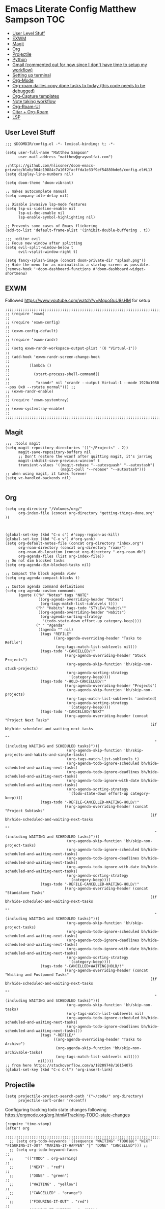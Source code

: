 * Emacs Literate Config Matthew Sampson :TOC:
  - [[#user-level-stuff][User Level Stuff]]
  - [[#exwm][EXWM]]
  - [[#magit][Magit]]
  - [[#org][Org]]
  - [[#projectile][Projectile]]
  - [[#python][Python]]
  - [[#gmail-commented-out-for-now-since-i-dont-have-time-to-setup-my-workflow][Gmail (commented out for now since I don't have time to setup my workflow)]]
  - [[#setting-up-terminal][Setting up terminal]]
  - [[#org-mode][Org-Mode]]
  - [[#org-roam-dailies-copy-done-tasks-to-today-this-code-needs-to-be-debugged][Org-roam dailies copy done tasks to today (this code needs to be debugged)]]
  - [[#org-capture-templates][Org-Capture templates]]
  - [[#note-taking-workflow][Note taking workflow]]
  - [[#org-roam-ui][Org-Roam-UI]]
  - [[#citar--org-roam][Citar + Org-Roam]]
  - [[#lsp][LSP]]

** User Level Stuff
#+begin_src elisp
;;; $DOOMDIR/config.el -*- lexical-binding: t; -*-

(setq user-full-name "Matthew Sampson"
      user-mail-address "matthew@graywolfai.com")

;;https://github.com/hlissner/doom-emacs-private/blob/064c19884c7a10f2facffda1e33f9ef54880bde6/config.el#L13
(setq display-line-numbers nil)

(setq doom-theme 'doom-vibrant)

;; makes autocomplete manual
(setq company-idle-delay nil)

;; Disable invasive lsp-mode features
(setq lsp-ui-sideline-enable nil
      lsp-ui-doc-enable nil
      lsp-enable-symbol-highlighting nil)

;; Prevents some cases of Emacs flickering
(add-to-list 'default-frame-alist '(inhibit-double-buffering . t))

;;; :editor evil
;; Focus new window after splitting
(setq evil-split-window-below t
      evil-vsplit-window-right t)

(setq fancy-splash-image (concat doom-private-dir "splash.png"))
;; Hide the menu for as minimalistic a startup screen as possible.
(remove-hook '+doom-dashboard-functions #'doom-dashboard-widget-shortmenu)
#+end_src

#+RESULTS:
| doom-dashboard-widget-banner | doom-dashboard-widget-loaded | doom-dashboard-widget-footer |


** EXWM
Followed https://www.youtube.com/watch?v=MquoGuU8sHM for setup
#+begin_src elisp :results silent
;;;;;;;;;;;;;;;;;;;;;;;;;;;;;;;;;;;;;;;;;;;;;;;;;;;;;;;;;;;;;;;;;;;;;;;;;;;;;;;;;;;;;;;;;;;;;;;;;;;;;;;
;; (require 'exwm)                                                                                   ;;
;; (require 'exwm-config)                                                                            ;;
;; (exwm-config-default)                                                                             ;;
;; (require 'exwm-randr)                                                                             ;;
;; (setq exwm-randr-workspace-output-plist '(0 "Virtual-1"))                                         ;;
;; (add-hook 'exwm-randr-screen-change-hook                                                          ;;
;;         (lambda ()                                                                                ;;
;;           (start-process-shell-command()                                                          ;;
;;            "xrandr" nil "xrandr --output Virtual-1 --mode 1920x1080 --pos 0x0 --rotate normal"))) ;;
;; (exwm-randr-enable)                                                                               ;;
;; (require 'exwm-systemtray)                                                                        ;;
;; (exwm-systemtray-enable)                                                                          ;;
;;;;;;;;;;;;;;;;;;;;;;;;;;;;;;;;;;;;;;;;;;;;;;;;;;;;;;;;;;;;;;;;;;;;;;;;;;;;;;;;;;;;;;;;;;;;;;;;;;;;;;;
#+end_src


** Magit
#+begin_src elisp
;;; :tools magit
(setq magit-repository-directories '(("~/Projects" . 2))
      magit-save-repository-buffers nil
      ;; Don't restore the wconf after quitting magit, it's jarring
      magit-inhibit-save-previous-winconf t
      transient-values '((magit-rebase "--autosquash" "--autostash")
                         (magit-pull "--rebase" "--autostash")))
;; when using magit, it takes forever
(setq vc-handled-backends nil)

#+end_src

#+RESULTS:

** Org
#+begin_src elisp
(setq org-directory "/Volumes/org/"
      org-index-file (concat org-directory "getting-things-done.org" ))



(global-set-key (kbd "C-x c") #'copy-region-as-kill)
(global-set-key (kbd "C-x v") #'org-yank)
(setq org-default-notes-file (concat org-directory "inbox.org")
      org-roam-directory (concat org-directory "roam/")
      org-roam-db-location (concat org-directory ".org-roam.db")
      org-agenda-files (list org-index-file))
;; Do not dim blocked tasks
(setq org-agenda-dim-blocked-tasks nil)

;; Compact the block agenda view
(setq org-agenda-compact-blocks t)

;; Custom agenda command definitions
(setq org-agenda-custom-commands
      (quote (("N" "Notes" tags "NOTE"
               ((org-agenda-overriding-header "Notes")
                (org-tags-match-list-sublevels t)))
              ("h" "Habits" tags-todo "STYLE=\"habit\""
               ((org-agenda-overriding-header "Habits")
                (org-agenda-sorting-strategy
                 '(todo-state-down effort-up category-keep))))
              (" " "Agenda"
               ((agenda "" nil)
                (tags "REFILE"
                      ((org-agenda-overriding-header "Tasks to Refile")
                       (org-tags-match-list-sublevels nil)))
                (tags-todo "-CANCELLED/!"
                           ((org-agenda-overriding-header "Stuck Projects")
                            (org-agenda-skip-function 'bh/skip-non-stuck-projects)
                            (org-agenda-sorting-strategy
                             '(category-keep))))
                (tags-todo "-HOLD-CANCELLED/!"
                           ((org-agenda-overriding-header "Projects")
                            (org-agenda-skip-function 'bh/skip-non-projects)
                            (org-tags-match-list-sublevels 'indented)
                            (org-agenda-sorting-strategy
                             '(category-keep))))
                (tags-todo "-CANCELLED/!NEXT"
                           ((org-agenda-overriding-header (concat "Project Next Tasks"
                                                                  (if bh/hide-scheduled-and-waiting-next-tasks
                                                                      ""
                                                                    " (including WAITING and SCHEDULED tasks)")))
                            (org-agenda-skip-function 'bh/skip-projects-and-habits-and-single-tasks)
                            (org-tags-match-list-sublevels t)
                            (org-agenda-todo-ignore-scheduled bh/hide-scheduled-and-waiting-next-tasks)
                            (org-agenda-todo-ignore-deadlines bh/hide-scheduled-and-waiting-next-tasks)
                            (org-agenda-todo-ignore-with-date bh/hide-scheduled-and-waiting-next-tasks)
                            (org-agenda-sorting-strategy
                             '(todo-state-down effort-up category-keep))))
                (tags-todo "-REFILE-CANCELLED-WAITING-HOLD/!"
                           ((org-agenda-overriding-header (concat "Project Subtasks"
                                                                  (if bh/hide-scheduled-and-waiting-next-tasks
                                                                      ""
                                                                    " (including WAITING and SCHEDULED tasks)")))
                            (org-agenda-skip-function 'bh/skip-non-project-tasks)
                            (org-agenda-todo-ignore-scheduled bh/hide-scheduled-and-waiting-next-tasks)
                            (org-agenda-todo-ignore-deadlines bh/hide-scheduled-and-waiting-next-tasks)
                            (org-agenda-todo-ignore-with-date bh/hide-scheduled-and-waiting-next-tasks)
                            (org-agenda-sorting-strategy
                             '(category-keep))))
                (tags-todo "-REFILE-CANCELLED-WAITING-HOLD/!"
                           ((org-agenda-overriding-header (concat "Standalone Tasks"
                                                                  (if bh/hide-scheduled-and-waiting-next-tasks
                                                                      ""
                                                                    " (including WAITING and SCHEDULED tasks)")))
                            (org-agenda-skip-function 'bh/skip-project-tasks)
                            (org-agenda-todo-ignore-scheduled bh/hide-scheduled-and-waiting-next-tasks)
                            (org-agenda-todo-ignore-deadlines bh/hide-scheduled-and-waiting-next-tasks)
                            (org-agenda-todo-ignore-with-date bh/hide-scheduled-and-waiting-next-tasks)
                            (org-agenda-sorting-strategy
                             '(category-keep))))
                (tags-todo "-CANCELLED+WAITING|HOLD/!"
                           ((org-agenda-overriding-header (concat "Waiting and Postponed Tasks"
                                                                  (if bh/hide-scheduled-and-waiting-next-tasks
                                                                      ""
                                                                    " (including WAITING and SCHEDULED tasks)")))
                            (org-agenda-skip-function 'bh/skip-non-tasks)
                            (org-tags-match-list-sublevels nil)
                            (org-agenda-todo-ignore-scheduled bh/hide-scheduled-and-waiting-next-tasks)
                            (org-agenda-todo-ignore-deadlines bh/hide-scheduled-and-waiting-next-tasks)))
                (tags "-REFILE/"
                      ((org-agenda-overriding-header "Tasks to Archive")
                       (org-agenda-skip-function 'bh/skip-non-archivable-tasks)
                       (org-tags-match-list-sublevels nil))))
               nil))))
;; from here https://stackoverflow.com/a/18209748/16154075
(global-set-key (kbd "C-c C-l") 'org-insert-link)
#+end_src

#+RESULTS:
: org-insert-link

** Projectile

#+begin_src elisp
(setq projectile-project-search-path '("~/code/" org-directory)
      projectile-sort-order 'recentf)
#+end_src

#+RESULTS:
: recentf

Configuring tracking todo state changes following https://orgmode.org/org.html#Tracking-TODO-state-changes
#+begin_src elisp
(require 'time-stamp)
(after! org
  ;;;;;;;;;;;;;;;;;;;;;;;;;;;;;;;;;;;;;;;;;;;;;;;;;;;;;;;;;;;;;;;;;;;;;;;;;;;;;;;;;;;;;;;;;;;;;;;;;;;;;;;;;;;;;;;;;;;;;;;;;;;;;;;;;;;
  ;; (setq org-todo-keywords '((sequence "WAITING" "TODO(@)" "NEXT" "FIGURING-IT-OUT" "MAKING-IT-HAPPEN" "|" "DONE" "CANCELLED"))) ;;
  ;; (setq org-todo-keyword-faces                                                                                                  ;;
  ;;     '(("TODO" . org-warning)                                                                                                  ;;
  ;;       ("NEXT" . "red")                                                                                                        ;;
  ;;       ("DONE" . "green")                                                                                                      ;;
  ;;       ("WAITING" . "yellow")                                                                                                  ;;
  ;;       ("CANCELLED" . "orange")                                                                                                ;;
  ;;       ("FIGURING-IT-OUT" . "red")                                                                                             ;;
  ;;       ("MAKING-IT-HAPPEN" . "red"))))                                                                                         ;;
  ;;;;;;;;;;;;;;;;;;;;;;;;;;;;;;;;;;;;;;;;;;;;;;;;;;;;;;;;;;;;;;;;;;;;;;;;;;;;;;;;;;;;;;;;;;;;;;;;;;;;;;;;;;;;;;;;;;;;;;;;;;;;;;;;;;;
;; trying from http://doc.norang.ca/org-mode.html#HowToUseThisDocument
 (setq org-todo-keywords
      (quote ((sequence "TODO(t)" "NEXT(n)" "|" "DONE(d)")
              (sequence "WAITING(w@/!)" "HOLD(h@/!)" "|" "CANCELLED(c@/!)" "PHONE" "MEETING"))))

 (setq org-todo-keyword-faces
       (quote (("TODO" :foreground "red" :weight bold)
               ("NEXT" :foreground "blue" :weight bold)
               ("DONE" :foreground "forest green" :weight bold)
               ("WAITING" :foreground "orange" :weight bold)
               ("HOLD" :foreground "magenta" :weight bold)
               ("CANCELLED" :foreground "forest green" :weight bold)
               ("MEETING" :foreground "forest green" :weight bold)
               ("PHONE" :foreground "forest green" :weight bold))))
 (setq org-use-fast-todo-selection t)
 (setq time-stamp-active t
       time-stamp-start "#\\+last_modified: [ \t]*"
       time-stamp-end "$"
       time-stamp-format "\[%04y-%02m-%02d %3a %02H:%02M\]")
 (add-hook 'before-save-hook 'time-stamp nil))

;; from http://doc.norang.ca/org-mode.html#HowToUseThisDocument
;; allows changing todo states with S-left and S-right skipping all of the normal processing when entering or leaving a todo state. This cycles through the todo states but skips setting timestamps and entering notes which is very convenient when all you want to do is fix up the status of an entry.
(setq org-treat-S-cursor-todo-selection-as-state-change nil)


(global-set-key (kbd "C-c l") #'org-store-link)
(global-set-key (kbd "C-c a") #'org-agenda)
(global-set-key (kbd "C-c c") #'org-capture)
(setq deft-directory org-directory
      deft-extensions '("org")
      deft-recursive t)
(map! "C-c n l" #'org-roam-buffer-toggle
       "C-c n f" #'org-roam-node-find
       "C-c n i"  #'org-roam-node-insert
       "C-c n d" #'org-roam-dailies-capture-today
       "C-c n o" #'org-id-get-create
       "C-c n t" #'org-roam-tag-add
       "C-c n a" #'org-roam-alias-add)
#+end_src


#+RESULTS:
From https://www.reddit.com/r/DoomEmacs//mfr0ed/comment/gsqkr6x/?utm_source=share&utm_medium=web2x&context=3



** Python
Trying out emacs programming for python, following https://www.seas.upenn.edu/~chaoliu/2017/09/01/python-programming-in-emacs/
#+begin_src elisp
(setq
 python-shell-interpreter "ipython"
 python-shell-interpreter-args "-i");

#+end_src

#+RESULTS:
: -i

** Gmail (commented out for now since I don't have time to setup my workflow)
#+begin_src elisp

;;;;;;;;;;;;;;;;;;;;;;;;;;;;;;;;;;;;;;;;;;;;;;;;;;;;;;;;;;;;;;;;;;;;;;;;;;;;;;;;;;;;;;;;;;
;; (setq org-refile-targets '((org-index-file :maxlevel . 3)))                          ;;
;;                                                                                      ;;
;; (set-email-account!                                                                  ;;
;;  "matthew@graywolfai.com"                                                            ;;
;;  '((mu4e-sent-folder       . "/[Gmail]/Sent Mail")                                   ;;
;;    (mu4e-trash-folder      . "/[Gmail]/Bin")                                         ;;
;;    (smtpmail-smtp-user     . "matthew@graywolfai.com"))                              ;;
;;  t)                                                                                  ;;
;; (after! mu4e (setq mu4e-get-mail-command "mbsync gmail"                              ;;
;;       ;; get emails and index every 5 minutes                                        ;;
;;       mu4e-update-interval 300                                                       ;;
;; 	  ;; send emails with format=flowed                                             ;;
;; 	  mu4e-compose-format-flowed t                                                  ;;
;; 	  ;; don't need to run cleanup after indexing for gmail                         ;;
;; 	  mu4e-index-cleanup nil                                                        ;;
;; 	  mu4e-index-lazy-check t                                                       ;;
;;       ;; more sensible date format                                                   ;;
;;       mu4e-headers-date-format "%d.%m.%y"))                                          ;;
;; ;; This determines the style of line numbers in effect. If set to `nil', line        ;;
;; ;; numbers are disabled. For relative line numbers, set this to `relative'.          ;;
;; (setq message-send-mail-function 'smtpmail-send-it                                   ;;
;;      smtpmail-stream-type 'starttls                                                  ;;
;;      smtpmail-default-smtp-server "smtp.gmail.com"                                   ;;
;;      smtpmail-smtp-server "smtp.gmail.com"                                           ;;
;;      smtpmail-smtp-service 587)                                                      ;;
;;;;;;;;;;;;;;;;;;;;;;;;;;;;;;;;;;;;;;;;;;;;;;;;;;;;;;;;;;;;;;;;;;;;;;;;;;;;;;;;;;;;;;;;;;
#+end_src

#+RESULTS:
: 587


** Setting up terminal
#+begin_src elisp
(map! (:after evil-org
       :map evil-org-mode-map
       :n "c" 'evil-copy
       :n "r" 'evil-redo))
(map! (:after evil-org
       :n "C-c s" 'evil-save
       :n "Q" 'evil-window-next))
(map! (:n "C-c /" 'comment-box))
;;(setq display-line-numbers-type t) ;; <2022-01-17 Mon 17:06> uncommenting while debugging org capture freezing
(setq vterm-shell "/usr/local/bin/zsh")
;;(evil-multiedit-default-keybinds) ;; I think this needs to run in an after block? It's error out

#+end_src

#+RESULTS:
: /usr/local/bin/zsh


** Org-Mode

#+begin_src elisp
;; turns on indent more
(add-hook 'org-mode-hook 'org-indent-mode)
(defun my/insert-clipboard-image (filename) ;; I had to add this to paste images in org-roam. I found it online on stackoverflow
  "Inserts an image from the clipboard"
  (interactive "sFilename to paste: ")
  (let ((file
         (concat
          (file-name-directory (buffer-file-name (buffer-base-buffer)))
          "images/"
          (format-time-string "%Y%m%d_%H%M%S_-_")
          (if (bound-and-true-p my/insert-clipboard-image-use-buffername)
              (concat (s-replace "-" "_"
                                 (downcase (file-name-sans-extension (buffer-name)))) "_-_")
            "")
          (if (bound-and-true-p my/insert-clipboard-image-use-headername)
              (concat (s-replace " " "_" (downcase (nth 4 (org-heading-components)))) "_-_")
            "")
          filename ".png")))

    ;; create images directory
    (unless (file-exists-p (file-name-directory file))
      (make-directory (file-name-directory file)))

    ;; paste file from clipboard
    (shell-command (concat "pngpaste " file))
    (insert (concat "[[./images/" (file-name-nondirectory file) "]]"))))

(map! :desc "Insert clipboard image"
      :n "C-M-y" #'my/insert-clipboard-image)

(add-hook 'org-mode-hook #'org-display-inline-images)
;; enable autosave
(setq auto-save-default t
      make-backup-files t)
;; better mapping for unfo-fu redo
(after! undo-fu
  (map! :map undo-fu-mode-map "C-?" #'undo-fu-only-redo))
;; shortcut to go to main orgmode file
(defun my/insert-timestamp ()
  (interactive)
  (org-insert-time-stamp (current-time) t)
  )
(global-set-key (kbd "C-.") #'my/insert-timestamp)
(after! org-roam
  (setq org-roam-dailies-capture-templates
      '(("d" "default" entry "* %<%I:%M %p>: %?"
         :if-new (file+head "%<%Y-%m-%d>.org" "#+title: %<%Y-%m-%d>\n"))))
)

(if (require 'toc-org nil t)
    (progn
      (add-hook 'org-mode-hook 'toc-org-mode)
      ;;enable in markdown, too
      (add-hook 'markdown-mode-hook 'toc-org-mode))
  (warn "toc-org note found"))
#+end_src

#+RESULTS:
| toc-org-mode | evil-markdown-mode | doom--enable-+javascript-npm-mode-in-markdown-mode-h |

** Org-roam dailies copy done tasks to today (this code needs to be debugged)
#+begin_src elisp
(defun my/org-roam-copy-todo-to-today ()
  (interactive)
  (let ((org-refile-keep t) ;; Set this to nil to delete the original!
        (org-roam-dailies-capture-templates
          '(("t" "tasks" entry "%?"
             :if-new (file+head+olp "%<%Y-%m-%d>.org" "#+title: %<%Y-%m-%d>\n" ("Tasks")))))
        (org-after-refile-insert-hook #'save-buffer)
        today-file
        pos)
    (save-window-excursion
      (org-roam-dailies--capture (current-time) t)
      (setq today-file (buffer-file-name))
      (setq pos (point)))

    ;; Only refile if the target file is different than the current file
    (unless (equal (file-truename today-file)
                   (file-truename (buffer-file-name)))
      (org-refile nil nil (list "Tasks" today-file nil pos)))))
(after! org
  (add-to-list 'org-after-todo-state-change-hook
             (lambda ()
               (when (equal org-state "DONE")
                 (my/org-roam-copy-todo-to-today)))))
#+end_src

** Org-Capture templates
#+begin_src elisp
;;Ideas lead to potentially new projects
;;Notes are tied to existing projects
(after! (org org-capture)
      (setq org-default-notes-file (concat org-directory "inbox.org"))
      (setq org-capture-templates
       '(("t" "todo" entry (file+headline org-default-notes-file "Inbox")
          "* TODO %?\n%U\n%a\n" :clock-in t :clock-resume t)
         ("m" "meeting" entry (file+headline org-default-notes-file "Meetings")
          "* MEETING with %? :MEETING:\n%U" :clock-in t :clock-resume t)
         ("i" "idea" entry (file+headline org-default-notes-file "Ideas")
          "* %? :IDEA:\n%U\n%a\n:END:")
         ("n" "note" entry (file+headline org-default-notes-file "Notes")
          "* %? :NOTE:\n%U\n%a\n" :clock-in t :clock-resume t))))



(setq org-log-done 'note)

#+end_src

#+RESULTS:
: note

Following [[https://blog.aaronbieber.com/2017/03/19/organizing-notes-with-refile.html][Aaron Beiber Organizing Notes With Refile]]. This config

- Enables headings / parents to be created on the fly

#+begin_src elisp
(setq org-refile-allow-creating-parent-nodes 'confirm)
#+end_src

Working on a refile function for meetings that links the todo back to the meeting and vise versa... I don't have a lot of time for this but I know it'll use the refile command + org-mode linking
#+begin_src elisp
;;(defun my/refile-meeting-todo )
#+end_src


Following [cite:@bieberAgendaLifeOrg2016] to setup my agenda workflow, right now it's pretty messy
#+begin_src elisp

;;(defun my-skip-unless-waiting ()
;;  "Skip trees that are not waiting"
;;  (let ((subtree-end (save-excursion (org-end-of-subtree t))))
;;    (if (re-search-forward ":waiting:" subtree-end t)
;;        nil          ; tag found, do not skip
;;      subtree-end))) ; tag not found, continue after end of subtree
;;(setq org-agenda-custom-commands
;;      '(("c" "Simple agenda view"
;;         ((tags "PRIORITY=\"A\""
;;                ((org-agenda-skip-function '(org-agenda-skip-entry-if 'todo 'done))
;;                 (org-agenda-overriding-header "High-priority unfinished tasks:")))
;;
;;          (agenda "")
;;          (alltodo "")))))

#+end_src

#+begin_src elisp
;;(setq parinfer-rust-check-before-enable nil) ;; stops the annoying parinfer "do you want to fix indentation y or n" prompt
(use-package yequake
  :custom
    (yequake-frames '(("org-capture" (buffer-fns . (yequake-org-capture)) (width . 0.75) (height . 0.75)(alpha . 0.95)(frame-parameters . ((undecorated . t) (skip-taskbar . t)(sticky . t)))))))


#+end_src

** Note taking workflow
Following https://rgoswami.me/posts/org-note-workflow/
<2022-01-30 Sun 18:03> currently I'm running my org files in cryptomator, and zotero is struggling to background export bibliography updates to the virtual drive. I'll need to figure out a solution to this (a quick one would just be to have my bilbiography exports on my standard file system, so I'm gonna do that for now.. but eventually I want something more integreated with my plain text that maintains the secure encryption on the cloud)
#+begin_src elisp
(setq org_notes (concat org-directory "notes/"))
(setq bibliography-directory "~/bibliography/" )
;;(setq zot_bib) ;; not sure if I need this, I think its just a private variables
(setq bibtex-completion-bibliography (list (concat bibliography-directory "zotLib.bib") (concat bibliography-directory "gw-zotLib.bib")))
(after! citar
  (setq org-cite-global-bibliography bibtex-completion-bibliography)
(setq org-cite-insert-processor 'citar)
(setq org-cite-follow-processor 'citar)
(setq org-cite-activate-processor 'citar)
(setq citar-bibliography org-cite-global-bibliography)
(setq citar-notes-paths (list (concat org-directory "roam/")))
)
;;(citar-filenotify-setup '(LaTeX-mode-hook org-mode-hook)) ;; following https://github.com/bdarcus/citar#refreshing-the-library-display commenting this out because it's raising errors when I open org files


;;(setq citar-bibliography '("~/Dropbox/org/zotLib.bib" "~/Dropbox/org/gw-zotLib.bib"))
#+end_src

#+RESULTS:
 ~/Dropbox/org/zotLib.bib  ~/Dropbox/org/gw-zotLib.bib

** Org-Roam-UI
#+begin_src elisp :results silent
(use-package! websocket
    :after org-roam)

(use-package! org-roam-ui
    :after org-roam ;; or :after org
;;         normally we'd recommend hooking orui after org-roam, but since org-roam does not have
;;         a hookable mode anymore, you're advised to pick something yourself
;;         if you don't care about startup time, use
;;  :hook (after-init . org-roam-ui-mode)
    :config
    (setq org-roam-ui-sync-theme t
          org-roam-ui-follow t
          org-roam-ui-update-on-save t
          org-roam-ui-open-on-start t))
#+end_src
** Citar + Org-Roam
Following  [[https://github.com/bdarcus/citar/blob/37493749bcad63613f01ecad63b2f5628f6f13f8/citar-org.el#L279][citar format note function]] from the citar repo as a guide. I had to edit the format note function to include the ID property for org-roam. A similar thing could be achieved with `org-ref` + `org-ref-bibtex (ORB)` but I wanted to use the newer org-cite with vertico, so I went with citar instead that had its own note templating function that worked with org-roamv2. I've read a bit about how org-roamv2 supports the org-cite format and I'm interpreting from citar's readme (as of <2022-01-18 Tue 07:41>) that the default note formatting function should just work with org-roam v2 through the connection of org-cite, but I wasn't able to see it working without editing it like below. I also don't know if the citation key is the best thing for the org-id. I mainly ue Zotero for bibtex management so Zotero would generate the citations keys from what I understand, assuming they're unique it should be fine. A better solution would probably include hash the citation-key + timestamp, since it's more about uniqueness than determinism I believe

#+begin_src emacs-lisp
(defun my/current-time-string ()
  "calls current-time, then loops through each integer value and converts to string"
  (cl-loop for val in (current-time)
         concat (int-to-string val)))
(defun my/citar-notes-gen-roam-id (key)
  "generate a unique hash id by concating the input 'key' with the string version of current-time"
  (secure-hash 'md5 (concat key (my/current-time-string))))


(after! org-roam
    (org-roam-setup))
(defun my-citar-org-format-note-function (key entry filepath)
  "Format a note FILEPATH from KEY and ENTRY."
    (let* ((template (citar-get-template 'note))
           (note-meta
            (when template
              (citar--format-entry-no-widths
               entry
               template)))
           (buffer (find-file filepath)))
      (with-current-buffer buffer
        ;; This just overrides other template insertion.
        (erase-buffer)
        (citar-org-roam-make-preamble key)
        (insert ":PROPERTIES:\n:ID:     ")
        (insert (my/citar-notes-gen-roam-id key))
        (insert"\n:END:\n")
        (insert "#+title: ")
        (when template (insert note-meta))
        (insert "\n|\n")
        (search-backward "|")
        (delete-char 1)
        (when (fboundp 'evil-insert)
          (evil-insert 1)))))
;;(setq citar-format-note-function #'my-citar-org-format-note-function)

(map! (:n "C-c o" 'citar-open-notes
       :map org-mode-map
       :n "C-c b" 'org-cite-insert
       :n "C-c r" 'citar-refresh))
(map! (:n "C-c /" 'comment-box))

#+end_src

#+RESULTS:
** LSP
*Nix
#+begin_src elisp :results silent
;;;;;;;;;;;;;;;;;;;;;;;;;;;;;;;;;;;;;;;;;;;;;;;;;;;;;;;;;;;;;;;;;;;;;;;;;;;;;;
;; (require 'lsp)                                                           ;;
;; (after! lsp                                                              ;;
;;   (add-to-list 'lsp-language-id-configuration '(nix-mode . "nix"))       ;;
;;   (lsp-register-client                                                   ;;
;;    (make-lsp-client :new-connection (lsp-stdio-connection '("rnix-lsp")) ;;
;;                   :major-modes '(nix-mode)                               ;;
;;                   :server-id 'nix)))                                     ;;
;;;;;;;;;;;;;;;;;;;;;;;;;;;;;;;;;;;;;;;;;;;;;;;;;;;;;;;;;;;;;;;;;;;;;;;;;;;;;;

#+end_src

#+RESULTS:
: (standard-value (nil) custom-type hook custom-package-version (lsp-mode . 7.0.1) variable-documentation Hooks to run after `nix' server is run. custom-requests nil)
